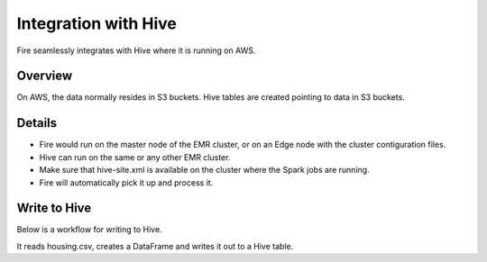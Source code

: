 Integration with Hive
==========================

Fire seamlessly integrates with Hive where it is running on AWS.

Overview
--------

On AWS, the data normally resides in S3 buckets. Hive tables are created pointing to data in S3 buckets.

Details
-------

* Fire would run on the master node of the EMR cluster, or on an Edge node with the cluster contiguration files.

* Hive can run on the same or any other EMR cluster. 

* Make sure that hive-site.xml is available on the cluster where the Spark jobs are running.

* Fire will automatically pick it up and process it.


Write to Hive
-------

Below is a workflow for writing to Hive.

It reads housing.csv, creates a DataFrame and writes it out to a Hive table.
